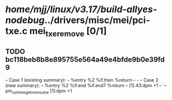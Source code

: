 #+TODO: TODO CHECK | BUG DUP
* /home/mjj/linux/v3.17/build-allyes-nodebug/../drivers/misc/mei/pci-txe.c mei_txe_remove [0/1]
** TODO bc118beb8b8e895755e564a49e4bfde9b0e39fd9
   -- Case 1 (existing summary):
   --     %entry %2 %if.then %return
   --         -
   -- Case 2 (new summary):
   --     %entry %2 %if.end %if.end7 %return
   --         [1].43:dpm +1
   --         `-- pm_runtime_get_noresume [1]:dpm +1
